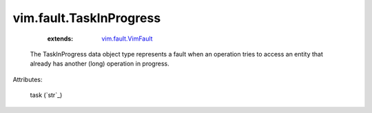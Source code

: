 .. _string: ../../str

.. _vim.fault.VimFault: ../../vim/fault/VimFault.rst


vim.fault.TaskInProgress
========================
    :extends:

        `vim.fault.VimFault`_

  The TaskInProgress data object type represents a fault when an operation tries to access an entity that already has another (long) operation in progress.

Attributes:

    task (`str`_)




